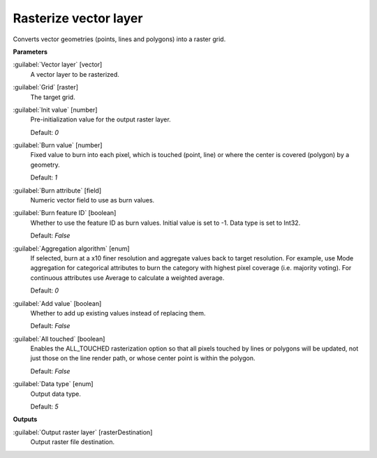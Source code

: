 .. _Rasterize vector layer:

**********************
Rasterize vector layer
**********************

Converts vector geometries (points, lines and polygons) into a raster grid.

**Parameters**


:guilabel:`Vector layer` [vector]
    A vector layer to be rasterized.


:guilabel:`Grid` [raster]
    The target grid.


:guilabel:`Init value` [number]
    Pre-initialization value for the output raster layer.

    Default: *0*


:guilabel:`Burn value` [number]
    Fixed value to burn into each pixel, which is touched (point, line) or where the center is covered (polygon) by a geometry.

    Default: *1*


:guilabel:`Burn attribute` [field]
    Numeric vector field to use as burn values.


:guilabel:`Burn feature ID` [boolean]
    Whether to use the feature ID as burn values. Initial value is set to -1. Data type is set to Int32.

    Default: *False*


:guilabel:`Aggregation algorithm` [enum]
    If selected, burn at a x10 finer resolution and aggregate values back to target resolution. For example, use Mode aggregation for categorical attributes to burn the category with highest pixel coverage (i.e. majority voting). For continuous attributes use Average to calculate a weighted average.

    Default: *0*


:guilabel:`Add value` [boolean]
    Whether to add up existing values instead of replacing them.

    Default: *False*


:guilabel:`All touched` [boolean]
    Enables the ALL_TOUCHED rasterization option so that all pixels touched by lines or polygons will be updated, not just those on the line render path, or whose center point is within the polygon.

    Default: *False*


:guilabel:`Data type` [enum]
    Output data type.

    Default: *5*

**Outputs**


:guilabel:`Output raster layer` [rasterDestination]
    Output raster file destination.

